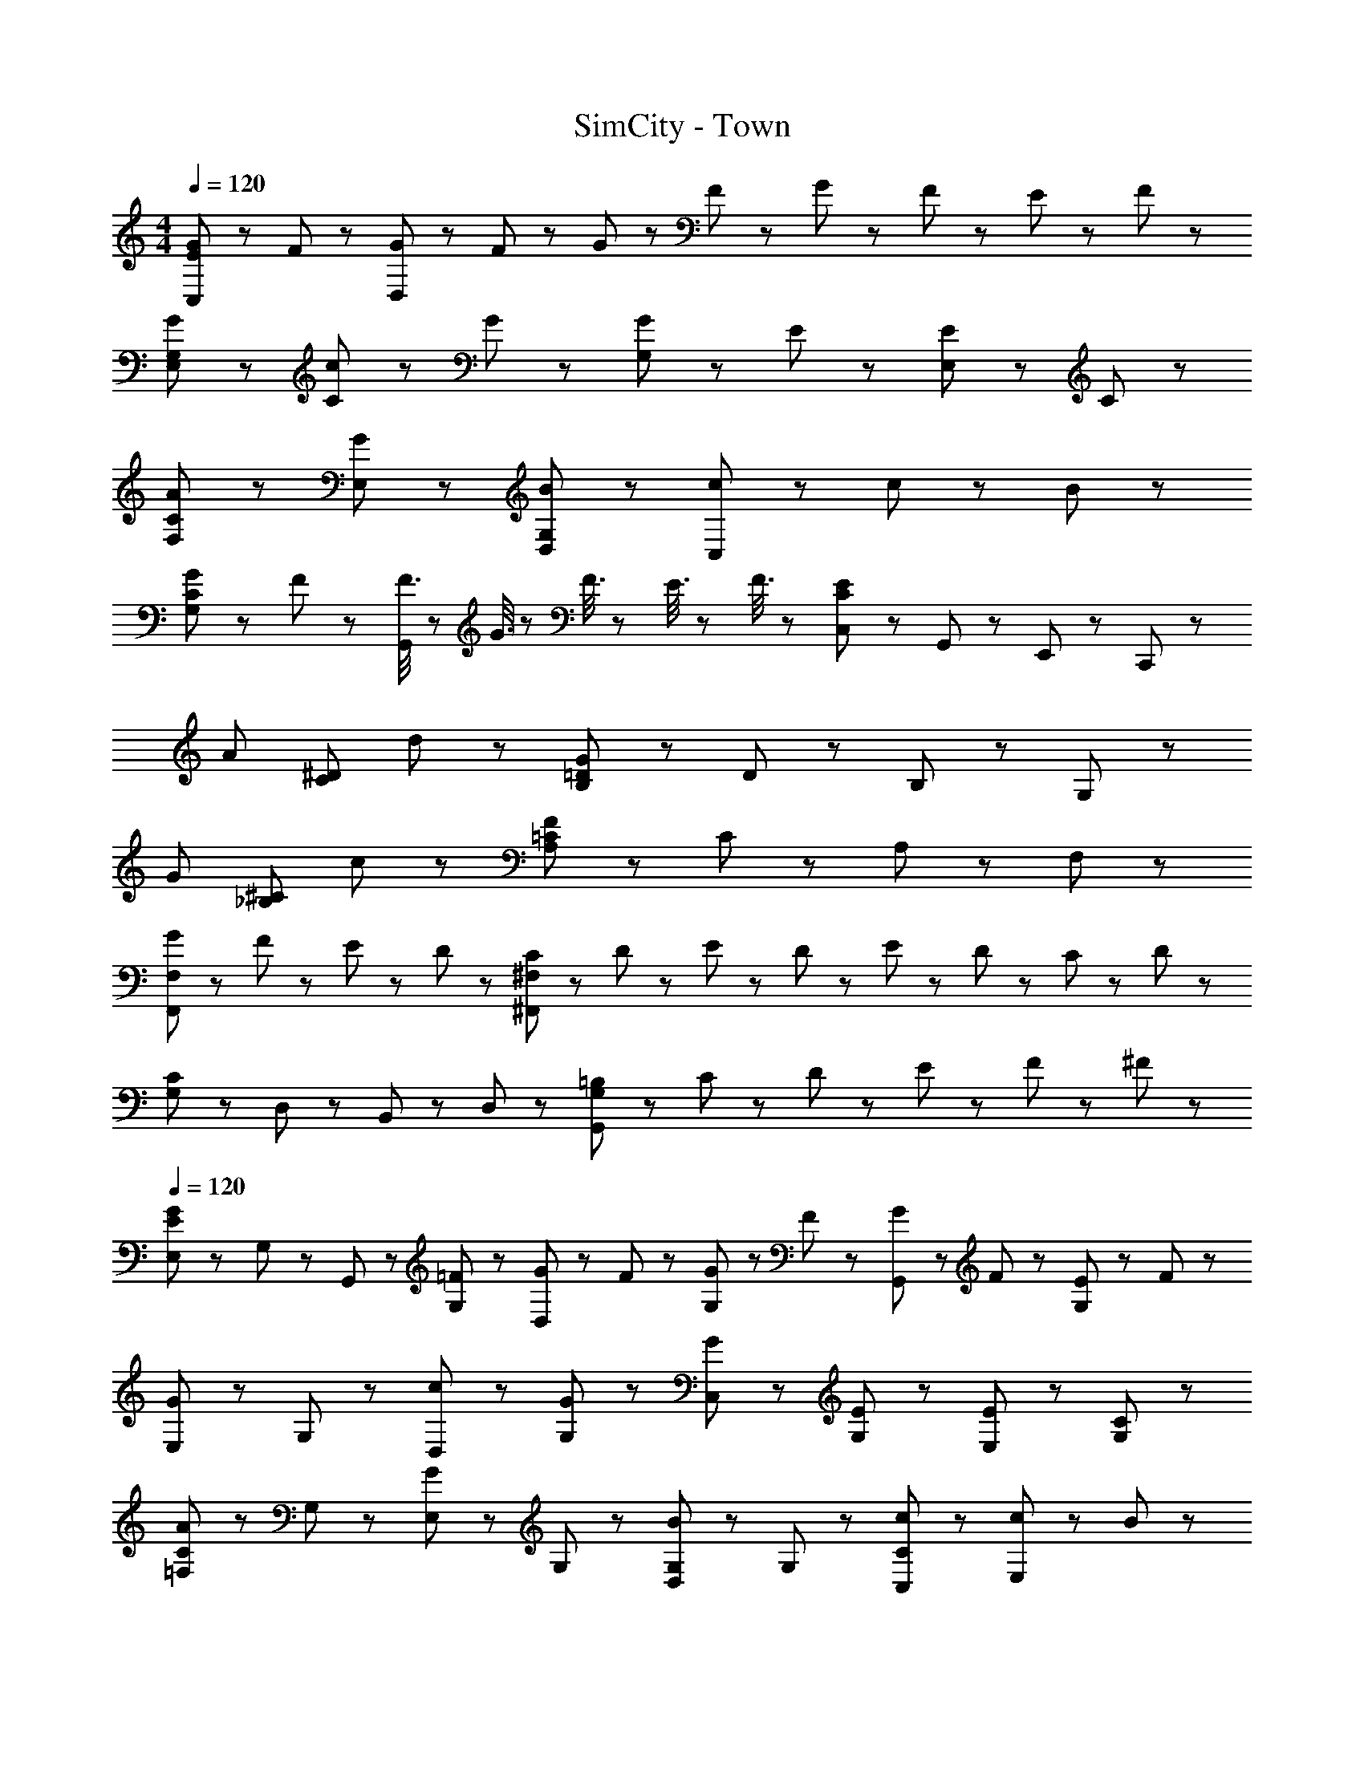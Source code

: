X: 1
T: SimCity - Town
Z: ABC Generated by Starbound Composer
L: 1/8
M: 4/4
Q: 1/4=120
K: C
[G143/48E143/48C,191/48] z/48 F47/48 z/48 [G23/48D,191/48] z/48 F23/48 z/48 G23/48 z/48 F23/48 z/48 G23/48 z/48 F23/48 z/48 E23/48 z/48 F23/48 z/48 
[G95/48E,95/48G,95/48] z/48 [c47/48C95/48] z/48 G47/48 z/48 [G47/48G,95/48] z/48 E47/48 z/48 [E47/48E,95/48] z/48 C47/48 z/48 
[A95/48C95/48F,95/48] z/48 [G95/48E,95/48] z/48 [B95/48G,95/48D,95/48] z/48 [c47/48C,95/48] z/48 c23/48 z/48 B23/48 z/48 
[G47/48C95/48G,95/48] z/48 F47/48 z/48 [F3/8G,,95/48] z/48 G3/8 z/48 F3/8 z/24 E3/8 z/48 F3/8 z/48 [C,47/48C191/48E191/48] z/48 G,,47/48 z/48 E,,47/48 z/48 C,,47/48 z/48 
[A143/48z2] [C95/48^D95/48z] d47/48 z/48 [G47/48B,95/48=D95/48] z/48 D47/48 z/48 B,47/48 z/48 G,47/48 z/48 
[G143/48z2] [_B,95/48^C95/48z] c47/48 z/48 [F47/48A,95/48=C95/48] z/48 C47/48 z/48 A,47/48 z/48 F,47/48 z/48 
[G47/48F,,191/48F,191/48] z/48 F47/48 z/48 E47/48 z/48 D47/48 z/48 [C23/48^F,191/48^F,,191/48] z/48 D23/48 z/48 E23/48 z/48 D23/48 z/48 E23/48 z/48 D23/48 z/48 C23/48 z/48 D23/48 z/48 
[G,47/48C191/48] z/48 D,47/48 z/48 B,,47/48 z/48 D,47/48 z/48 [=B,31/48G,191/48G,,191/48] z/48 C31/48 z/48 D31/48 z/48 E31/48 z/48 F31/48 z/48 ^F31/48 z/48 
Q: 1/4=120
[E,47/48G143/48E143/48] z/48 G,47/48 z/48 G,,47/48 z/48 [=F47/48G,47/48] z/48 [G23/48D,47/48] z/48 F23/48 z/48 [G23/48G,47/48] z/48 F23/48 z/48 [G23/48G,,47/48] z/48 F23/48 z/48 [E23/48G,47/48] z/48 F23/48 z/48 
[E,47/48G95/48] z/48 G,47/48 z/48 [c47/48D,47/48] z/48 [G47/48G,47/48] z/48 [G47/48C,47/48] z/48 [E47/48G,47/48] z/48 [E47/48E,47/48] z/48 [C47/48G,47/48] z/48 
[C47/48=F,47/48A95/48] z/48 G,47/48 z/48 [E,47/48G95/48] z/48 G,47/48 z/48 [G,47/48D,47/48B95/48] z/48 G,47/48 z/48 [c47/48C47/48C,47/48] z/48 [c23/48E,47/48] z/48 B23/48 z/48 
[G47/48C95/48D,95/48G,95/48] z/48 F47/48 z/48 [F3/8G,,47/48] z/48 G3/8 z/48 [F3/8z5/24] [^G,,47/48z5/24] E3/8 z/48 F3/8 z/48 [E95/48A,,95/48] z/48 [F71/48D,95/48] z/48 D23/48 z/48 
[C191/48G,191/48E,191/48=G,,191/48] z/48 [B,23/48F,191/48D,191/48=F,,191/48] z/48 C23/48 z/48 B,23/48 z/48 C23/48 z/48 B,3/8 z/48 C3/8 z/48 B,3/8 z/24 _B,3/8 z/48 =B,3/8 z/48 
[G191/48D191/48B,191/48F,191/48] z/48 [^C23/48G,95/48E,95/48A,,95/48] z/48 D23/48 z/48 C23/48 z/48 D23/48 z/48 [C3/8A,,47/48] z/48 D3/8 z/48 [C3/8z5/24] [B,,23/48z5/24] [D3/8z7/24] [^C,23/48z5/48] E3/8 z/48 
[G47/48=C191/48A,191/48D,191/48] z/48 F47/48 z/48 G47/48 z/48 A47/48 z/48 [C95/48D,95/48G,,95/48F,95/48] z/48 [E23/48D,95/48F,95/48B,95/48] z/48 D23/48 z/48 C23/48 z/48 D23/48 z/48 
[^G,95/48=C,95/48D191/48] z/48 G,,95/48 z/48 [C95/48C,,191/48] z/48 B,47/48 z/48 B,23/48 z/48 C23/48 z/48 
Q: 1/4=120
[D143/48=G,383/48B,383/48] z/48 E47/48 z/48 F23/48 z/48 E23/48 z/48 F23/48 z/48 E23/48 z/48 F23/48 z/48 E23/48 z/48 D23/48 z/48 E23/48 z/48 
[F95/48C383/48A,383/48] z/48 c47/48 z/48 A47/48 z/48 A47/48 z/48 F47/48 z/48 F47/48 z/48 C47/48 z/48 
[F143/48A,,191/48A,191/48] z/48 G47/48 z/48 [A23/48_B,,191/48_B,191/48] z/48 G23/48 z/48 A23/48 z/48 G23/48 z/48 A23/48 z/48 G23/48 z/48 F23/48 z/48 G23/48 z/48 
[G95/48=B,,287/48=B,287/48] z/48 d47/48 z/48 B47/48 z/48 B47/48 z/48 G47/48 z/48 [G47/48F,95/48] z/48 B47/48 z/48 
[E,47/48c383/48] z/48 C47/48 z/48 G,47/48 z/48 C47/48 z/48 E,47/48 z/48 C47/48 z/48 G,47/48 z/48 C47/48 z/48 
[F,47/48c383/48] z/48 C47/48 z/48 A,47/48 z/48 C47/48 z/48 F,47/48 z/48 C47/48 z/48 A,47/48 z/48 C47/48 z/48 
[^F,47/48c383/48] z/48 C47/48 z/48 A,47/48 z/48 C47/48 z/48 F,47/48 z/48 C47/48 z/48 A,47/48 z/48 C47/48 z/48 
[B143/48G,143/48] z/48 [A47/48A,47/48] z/48 [G47/48G,47/48] z/48 [F47/48=F,47/48] z/48 [E47/48E,47/48] z/48 [D47/48D,47/48] z/48 
Q: 1/4=120
[G143/48E143/48C,191/48] z/48 F47/48 z/48 [G23/48D,191/48] z/48 F23/48 z/48 G23/48 z/48 F23/48 z/48 G23/48 z/48 F23/48 z/48 E23/48 z/48 F23/48 z/48 
[G95/48E,95/48G,95/48] z/48 [c47/48C95/48] z/48 G47/48 z/48 [G47/48G,95/48] z/48 E47/48 z/48 [E47/48E,95/48] z/48 C47/48 z/48 
[A95/48C95/48F,95/48] z/48 [G95/48E,95/48] z/48 [B95/48G,95/48D,95/48] z/48 [c47/48C,95/48] z/48 c23/48 z/48 B23/48 z/48 
[G47/48C95/48G,95/48] z/48 F47/48 z/48 [F3/8G,,95/48] z/48 G3/8 z/48 F3/8 z/24 E3/8 z/48 F3/8 z/48 [C,47/48C191/48E191/48] z/48 G,,47/48 z/48 E,,47/48 z/48 C,,47/48 z/48 
[A143/48z2] [C95/48^D95/48z] d47/48 z/48 [G47/48B,95/48=D95/48] z/48 D47/48 z/48 B,47/48 z/48 G,47/48 z/48 
[G143/48z2] [_B,95/48^C95/48z] c47/48 z/48 [F47/48A,95/48=C95/48] z/48 C47/48 z/48 A,47/48 z/48 F,47/48 z/48 
[G47/48F,,191/48F,191/48] z/48 F47/48 z/48 E47/48 z/48 D47/48 z/48 [C23/48^F,191/48^F,,191/48] z/48 D23/48 z/48 E23/48 z/48 D23/48 z/48 E23/48 z/48 D23/48 z/48 C23/48 z/48 D23/48 z/48 
[G,47/48C191/48] z/48 D,47/48 z/48 B,,47/48 z/48 D,47/48 z/48 [=B,31/48G,191/48G,,191/48] z/48 C31/48 z/48 D31/48 z/48 E31/48 z/48 F31/48 z/48 ^F31/48 z/48 
Q: 1/4=120
[E,47/48G143/48E143/48] z/48 G,47/48 z/48 G,,47/48 z/48 [=F47/48G,47/48] z/48 [G23/48D,47/48] z/48 F23/48 z/48 [G23/48G,47/48] z/48 F23/48 z/48 [G23/48G,,47/48] z/48 F23/48 z/48 [E23/48G,47/48] z/48 F23/48 z/48 
[E,47/48G95/48] z/48 G,47/48 z/48 [c47/48D,47/48] z/48 [G47/48G,47/48] z/48 [G47/48C,47/48] z/48 [E47/48G,47/48] z/48 [E47/48E,47/48] z/48 [C47/48G,47/48] z/48 
[C47/48=F,47/48A95/48] z/48 G,47/48 z/48 [E,47/48G95/48] z/48 G,47/48 z/48 [G,47/48D,47/48B95/48] z/48 G,47/48 z/48 [c47/48C47/48C,47/48] z/48 [c23/48E,47/48] z/48 B23/48 z/48 
Q: 1/4=120
[G47/48C95/48D,95/48G,95/48] z/48 F47/48 z/48 [F3/8G,,47/48] z/48 G3/8 z/48 [F3/8z5/24] [^G,,47/48z5/24] E3/8 z/48 F3/8 z/48 [E95/48A,,95/48] z/48 [F71/48D,95/48] z/48 D23/48 z/48 
[C191/48G,191/48E,191/48=G,,191/48] z/48 [B,23/48F,191/48D,191/48=F,,191/48] z/48 C23/48 z/48 B,23/48 z/48 C23/48 z/48 B,3/8 z/48 C3/8 z/48 B,3/8 z/24 _B,3/8 z/48 =B,3/8 z/48 
[G191/48D191/48B,191/48F,191/48] z/48 [^C23/48G,95/48E,95/48A,,95/48] z/48 D23/48 z/48 C23/48 z/48 D23/48 z/48 [C3/8A,,47/48] z/48 D3/8 z/48 [C3/8z5/24] [B,,23/48z5/24] [D3/8z7/24] [^C,23/48z5/48] E3/8 z/48 
[G47/48=C191/48A,191/48D,191/48] z/48 F47/48 z/48 G47/48 z/48 A47/48 z/48 [C95/48D,95/48G,,95/48F,95/48] z/48 [E23/48D,95/48F,95/48B,95/48] z/48 D23/48 z/48 C23/48 z/48 D23/48 z/48 
[^G,95/48=C,95/48D191/48] z/48 G,,95/48 z/48 [C95/48C,,191/48] z/48 B,47/48 z/48 B,23/48 z/48 C23/48 z/48 
Q: 1/4=120
[D143/48=G,383/48B,383/48] z/48 E47/48 z/48 F23/48 z/48 E23/48 z/48 F23/48 z/48 E23/48 z/48 F23/48 z/48 E23/48 z/48 D23/48 z/48 E23/48 z/48 
[F95/48C383/48A,383/48] z/48 c47/48 z/48 A47/48 z/48 A47/48 z/48 F47/48 z/48 F47/48 z/48 C47/48 z/48 
[F143/48A,,191/48A,191/48] z/48 G47/48 z/48 [A23/48_B,,191/48_B,191/48] z/48 G23/48 z/48 A23/48 z/48 G23/48 z/48 A23/48 z/48 G23/48 z/48 F23/48 z/48 G23/48 z/48 
[G95/48=B,,287/48=B,287/48] z/48 d47/48 z/48 B47/48 z/48 B47/48 z/48 G47/48 z/48 [G47/48F,95/48] z/48 B47/48 z/48 
[E,47/48c383/48] z/48 C47/48 z/48 G,47/48 z/48 C47/48 z/48 E,47/48 z/48 C47/48 z/48 G,47/48 z/48 C47/48 z/48 
[F,47/48c383/48] z/48 C47/48 z/48 A,47/48 z/48 C47/48 z/48 F,47/48 z/48 C47/48 z/48 A,47/48 z/48 C47/48 z/48 
Q: 1/4=120
[^F,47/48c383/48] z/48 C47/48 z/48 A,47/48 z/48 C47/48 z/48 F,47/48 z/48 C47/48 z/48 A,47/48 z/48 C47/48 z/48 
[B143/48G,143/48] z/48 [A47/48A,47/48] z/48 [G47/48G,47/48] z/48 [F47/48=F,47/48] z/48 [E47/48E,47/48] z/48 [D47/48D,47/48] z/48 
Q: 1/4=120
